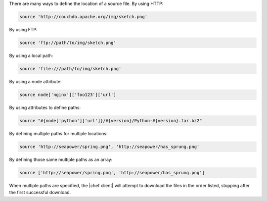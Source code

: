 .. The contents of this file are included in multiple topics.
.. This file should not be changed in a way that hinders its ability to appear in multiple documentation sets.

There are many ways to define the location of a source file. By using HTTP:

.. code-block:: ruby

   source 'http://couchdb.apache.org/img/sketch.png'

By using FTP:

.. code-block:: ruby

   source 'ftp://path/to/img/sketch.png'

By using a local path:

.. code-block:: ruby

   source 'file:///path/to/img/sketch.png'

By using a node attribute:

.. code-block:: ruby

   source node['nginx']['foo123']['url']

By using attributes to define paths:

.. code-block:: ruby

   source "#{node['python']['url']}/#{version}/Python-#{version}.tar.bz2"

By defining multiple paths for multiple locations:

.. code-block:: ruby

   source 'http://seapower/spring.png', 'http://seapower/has_sprung.png'

By defining those same multiple paths as an array:

.. code-block:: ruby

   source ['http://seapower/spring.png', 'http://seapower/has_sprung.png']

When multiple paths are specified, the |chef client| will attempt to download the files in the order listed, stopping after the first successful download.
